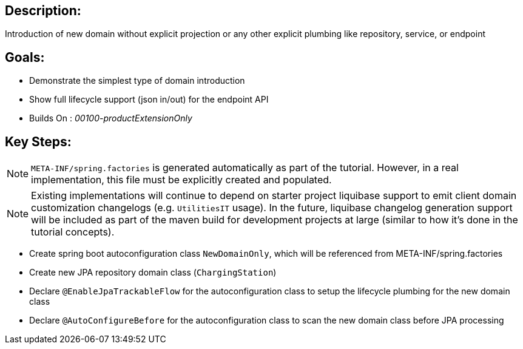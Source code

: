 :icons: font
:source-highlighter: prettify
:doctype: book
ifdef::env-github[]
:tip-caption: :bulb:
:note-caption: :information_source:
:important-caption: :heavy_exclamation_mark:
:caution-caption: :fire:
:warning-caption: :warning:
endif::[]

== Description:

Introduction of new domain without explicit projection or any other explicit plumbing like repository, service, or endpoint

== Goals:

- Demonstrate the simplest type of domain introduction
- Show full lifecycle support (json in/out) for the endpoint API
- Builds On : _00100-productExtensionOnly_

== Key Steps:

[NOTE]
====
`META-INF/spring.factories` is generated automatically as part of the tutorial. However, in a real implementation, this file must be explicitly created and populated.
====

[NOTE]
====
Existing implementations will continue to depend on starter project liquibase support to emit client domain customization changelogs (e.g. `UtilitiesIT` usage). In the future, liquibase changelog generation support will be included as part of the maven build for development projects at large (similar to how it's done in the tutorial concepts).
====

- Create spring boot autoconfiguration class `NewDomainOnly`, which will be referenced from META-INF/spring.factories
- Create new JPA repository domain class (`ChargingStation`)
- Declare `@EnableJpaTrackableFlow` for the autoconfiguration class to setup the lifecycle plumbing for the new domain class
- Declare `@AutoConfigureBefore` for the autoconfiguration class to scan the new domain class before JPA processing
